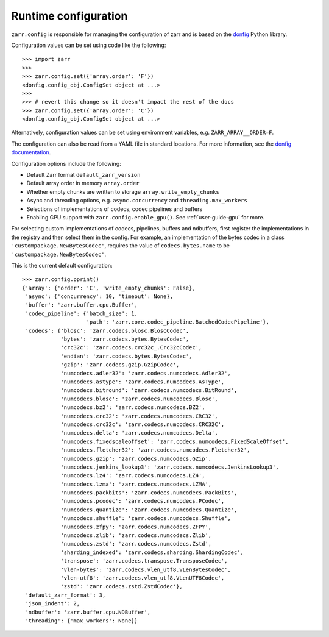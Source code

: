.. _user-guide-config:

Runtime configuration
=====================

``zarr.config`` is responsible for managing the configuration of zarr and
is based on the `donfig <https://github.com/pytroll/donfig>`_ Python library.

Configuration values can be set using code like the following::

   >>> import zarr
   >>>
   >>> zarr.config.set({'array.order': 'F'})
   <donfig.config_obj.ConfigSet object at ...>
   >>>
   >>> # revert this change so it doesn't impact the rest of the docs
   >>> zarr.config.set({'array.order': 'C'})
   <donfig.config_obj.ConfigSet object at ...>

Alternatively, configuration values can be set using environment variables, e.g.
``ZARR_ARRAY__ORDER=F``.

The configuration can also be read from a YAML file in standard locations.
For more information, see the
`donfig documentation <https://donfig.readthedocs.io/en/latest/>`_.

Configuration options include the following:

- Default Zarr format ``default_zarr_version``
- Default array order in memory ``array.order``
- Whether empty chunks are written to storage ``array.write_empty_chunks``
- Async and threading options, e.g. ``async.concurrency`` and ``threading.max_workers``
- Selections of implementations of codecs, codec pipelines and buffers
- Enabling GPU support with ``zarr.config.enable_gpu()``. See :ref:`user-guide-gpu` for more.

For selecting custom implementations of codecs, pipelines, buffers and ndbuffers,
first register the implementations in the registry and then select them in the config.
For example, an implementation of the bytes codec in a class ``'custompackage.NewBytesCodec'``,
requires the value of ``codecs.bytes.name`` to be ``'custompackage.NewBytesCodec'``.

This is the current default configuration::

   >>> zarr.config.pprint()
   {'array': {'order': 'C', 'write_empty_chunks': False},
    'async': {'concurrency': 10, 'timeout': None},
    'buffer': 'zarr.buffer.cpu.Buffer',
    'codec_pipeline': {'batch_size': 1,
                       'path': 'zarr.core.codec_pipeline.BatchedCodecPipeline'},
    'codecs': {'blosc': 'zarr.codecs.blosc.BloscCodec',
               'bytes': 'zarr.codecs.bytes.BytesCodec',
               'crc32c': 'zarr.codecs.crc32c_.Crc32cCodec',
               'endian': 'zarr.codecs.bytes.BytesCodec',
               'gzip': 'zarr.codecs.gzip.GzipCodec',
               'numcodecs.adler32': 'zarr.codecs.numcodecs.Adler32',
               'numcodecs.astype': 'zarr.codecs.numcodecs.AsType',
               'numcodecs.bitround': 'zarr.codecs.numcodecs.BitRound',
               'numcodecs.blosc': 'zarr.codecs.numcodecs.Blosc',
               'numcodecs.bz2': 'zarr.codecs.numcodecs.BZ2',
               'numcodecs.crc32': 'zarr.codecs.numcodecs.CRC32',
               'numcodecs.crc32c': 'zarr.codecs.numcodecs.CRC32C',
               'numcodecs.delta': 'zarr.codecs.numcodecs.Delta',
               'numcodecs.fixedscaleoffset': 'zarr.codecs.numcodecs.FixedScaleOffset',
               'numcodecs.fletcher32': 'zarr.codecs.numcodecs.Fletcher32',
               'numcodecs.gzip': 'zarr.codecs.numcodecs.GZip',
               'numcodecs.jenkins_lookup3': 'zarr.codecs.numcodecs.JenkinsLookup3',
               'numcodecs.lz4': 'zarr.codecs.numcodecs.LZ4',
               'numcodecs.lzma': 'zarr.codecs.numcodecs.LZMA',
               'numcodecs.packbits': 'zarr.codecs.numcodecs.PackBits',
               'numcodecs.pcodec': 'zarr.codecs.numcodecs.PCodec',
               'numcodecs.quantize': 'zarr.codecs.numcodecs.Quantize',
               'numcodecs.shuffle': 'zarr.codecs.numcodecs.Shuffle',
               'numcodecs.zfpy': 'zarr.codecs.numcodecs.ZFPY',
               'numcodecs.zlib': 'zarr.codecs.numcodecs.Zlib',
               'numcodecs.zstd': 'zarr.codecs.numcodecs.Zstd',
               'sharding_indexed': 'zarr.codecs.sharding.ShardingCodec',
               'transpose': 'zarr.codecs.transpose.TransposeCodec',
               'vlen-bytes': 'zarr.codecs.vlen_utf8.VLenBytesCodec',
               'vlen-utf8': 'zarr.codecs.vlen_utf8.VLenUTF8Codec',
               'zstd': 'zarr.codecs.zstd.ZstdCodec'},
    'default_zarr_format': 3,
    'json_indent': 2,
    'ndbuffer': 'zarr.buffer.cpu.NDBuffer',
    'threading': {'max_workers': None}}
